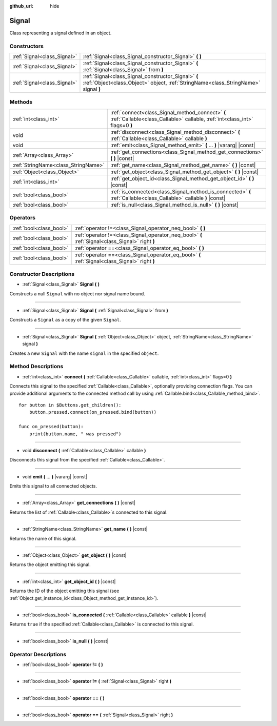 :github_url: hide

.. Generated automatically by doc/tools/make_rst.py in Godot's source tree.
.. DO NOT EDIT THIS FILE, but the Signal.xml source instead.
.. The source is found in doc/classes or modules/<name>/doc_classes.

.. _class_Signal:

Signal
======

Class representing a signal defined in an object.

Constructors
------------

+-----------------------------+-------------------------------------------------------------------------------------------------------------------------------------------+
| :ref:`Signal<class_Signal>` | :ref:`Signal<class_Signal_constructor_Signal>` **(** **)**                                                                                |
+-----------------------------+-------------------------------------------------------------------------------------------------------------------------------------------+
| :ref:`Signal<class_Signal>` | :ref:`Signal<class_Signal_constructor_Signal>` **(** :ref:`Signal<class_Signal>` from **)**                                               |
+-----------------------------+-------------------------------------------------------------------------------------------------------------------------------------------+
| :ref:`Signal<class_Signal>` | :ref:`Signal<class_Signal_constructor_Signal>` **(** :ref:`Object<class_Object>` object, :ref:`StringName<class_StringName>` signal **)** |
+-----------------------------+-------------------------------------------------------------------------------------------------------------------------------------------+

Methods
-------

+-------------------------------------+---------------------------------------------------------------------------------------------------------------------------------+
| :ref:`int<class_int>`               | :ref:`connect<class_Signal_method_connect>` **(** :ref:`Callable<class_Callable>` callable, :ref:`int<class_int>` flags=0 **)** |
+-------------------------------------+---------------------------------------------------------------------------------------------------------------------------------+
| void                                | :ref:`disconnect<class_Signal_method_disconnect>` **(** :ref:`Callable<class_Callable>` callable **)**                          |
+-------------------------------------+---------------------------------------------------------------------------------------------------------------------------------+
| void                                | :ref:`emit<class_Signal_method_emit>` **(** ... **)** |vararg| |const|                                                          |
+-------------------------------------+---------------------------------------------------------------------------------------------------------------------------------+
| :ref:`Array<class_Array>`           | :ref:`get_connections<class_Signal_method_get_connections>` **(** **)** |const|                                                 |
+-------------------------------------+---------------------------------------------------------------------------------------------------------------------------------+
| :ref:`StringName<class_StringName>` | :ref:`get_name<class_Signal_method_get_name>` **(** **)** |const|                                                               |
+-------------------------------------+---------------------------------------------------------------------------------------------------------------------------------+
| :ref:`Object<class_Object>`         | :ref:`get_object<class_Signal_method_get_object>` **(** **)** |const|                                                           |
+-------------------------------------+---------------------------------------------------------------------------------------------------------------------------------+
| :ref:`int<class_int>`               | :ref:`get_object_id<class_Signal_method_get_object_id>` **(** **)** |const|                                                     |
+-------------------------------------+---------------------------------------------------------------------------------------------------------------------------------+
| :ref:`bool<class_bool>`             | :ref:`is_connected<class_Signal_method_is_connected>` **(** :ref:`Callable<class_Callable>` callable **)** |const|              |
+-------------------------------------+---------------------------------------------------------------------------------------------------------------------------------+
| :ref:`bool<class_bool>`             | :ref:`is_null<class_Signal_method_is_null>` **(** **)** |const|                                                                 |
+-------------------------------------+---------------------------------------------------------------------------------------------------------------------------------+

Operators
---------

+-------------------------+--------------------------------------------------------------------------------------------------+
| :ref:`bool<class_bool>` | :ref:`operator !=<class_Signal_operator_neq_bool>` **(** **)**                                   |
+-------------------------+--------------------------------------------------------------------------------------------------+
| :ref:`bool<class_bool>` | :ref:`operator !=<class_Signal_operator_neq_bool>` **(** :ref:`Signal<class_Signal>` right **)** |
+-------------------------+--------------------------------------------------------------------------------------------------+
| :ref:`bool<class_bool>` | :ref:`operator ==<class_Signal_operator_eq_bool>` **(** **)**                                    |
+-------------------------+--------------------------------------------------------------------------------------------------+
| :ref:`bool<class_bool>` | :ref:`operator ==<class_Signal_operator_eq_bool>` **(** :ref:`Signal<class_Signal>` right **)**  |
+-------------------------+--------------------------------------------------------------------------------------------------+

Constructor Descriptions
------------------------

.. _class_Signal_constructor_Signal:

- :ref:`Signal<class_Signal>` **Signal** **(** **)**

Constructs a null ``Signal`` with no object nor signal name bound.

----

- :ref:`Signal<class_Signal>` **Signal** **(** :ref:`Signal<class_Signal>` from **)**

Constructs a ``Signal`` as a copy of the given ``Signal``.

----

- :ref:`Signal<class_Signal>` **Signal** **(** :ref:`Object<class_Object>` object, :ref:`StringName<class_StringName>` signal **)**

Creates a new ``Signal`` with the name ``signal`` in the specified ``object``.

Method Descriptions
-------------------

.. _class_Signal_method_connect:

- :ref:`int<class_int>` **connect** **(** :ref:`Callable<class_Callable>` callable, :ref:`int<class_int>` flags=0 **)**

Connects this signal to the specified :ref:`Callable<class_Callable>`, optionally providing connection flags. You can provide additional arguments to the connected method call by using :ref:`Callable.bind<class_Callable_method_bind>`.

::

    for button in $Buttons.get_children():
        button.pressed.connect(on_pressed.bind(button))
    
    func on_pressed(button):
        print(button.name, " was pressed")

----

.. _class_Signal_method_disconnect:

- void **disconnect** **(** :ref:`Callable<class_Callable>` callable **)**

Disconnects this signal from the specified :ref:`Callable<class_Callable>`.

----

.. _class_Signal_method_emit:

- void **emit** **(** ... **)** |vararg| |const|

Emits this signal to all connected objects.

----

.. _class_Signal_method_get_connections:

- :ref:`Array<class_Array>` **get_connections** **(** **)** |const|

Returns the list of :ref:`Callable<class_Callable>`\ s connected to this signal.

----

.. _class_Signal_method_get_name:

- :ref:`StringName<class_StringName>` **get_name** **(** **)** |const|

Returns the name of this signal.

----

.. _class_Signal_method_get_object:

- :ref:`Object<class_Object>` **get_object** **(** **)** |const|

Returns the object emitting this signal.

----

.. _class_Signal_method_get_object_id:

- :ref:`int<class_int>` **get_object_id** **(** **)** |const|

Returns the ID of the object emitting this signal (see :ref:`Object.get_instance_id<class_Object_method_get_instance_id>`).

----

.. _class_Signal_method_is_connected:

- :ref:`bool<class_bool>` **is_connected** **(** :ref:`Callable<class_Callable>` callable **)** |const|

Returns ``true`` if the specified :ref:`Callable<class_Callable>` is connected to this signal.

----

.. _class_Signal_method_is_null:

- :ref:`bool<class_bool>` **is_null** **(** **)** |const|

Operator Descriptions
---------------------

.. _class_Signal_operator_neq_bool:

- :ref:`bool<class_bool>` **operator !=** **(** **)**

----

- :ref:`bool<class_bool>` **operator !=** **(** :ref:`Signal<class_Signal>` right **)**

----

.. _class_Signal_operator_eq_bool:

- :ref:`bool<class_bool>` **operator ==** **(** **)**

----

- :ref:`bool<class_bool>` **operator ==** **(** :ref:`Signal<class_Signal>` right **)**

.. |virtual| replace:: :abbr:`virtual (This method should typically be overridden by the user to have any effect.)`
.. |const| replace:: :abbr:`const (This method has no side effects. It doesn't modify any of the instance's member variables.)`
.. |vararg| replace:: :abbr:`vararg (This method accepts any number of arguments after the ones described here.)`
.. |constructor| replace:: :abbr:`constructor (This method is used to construct a type.)`
.. |static| replace:: :abbr:`static (This method doesn't need an instance to be called, so it can be called directly using the class name.)`
.. |operator| replace:: :abbr:`operator (This method describes a valid operator to use with this type as left-hand operand.)`
